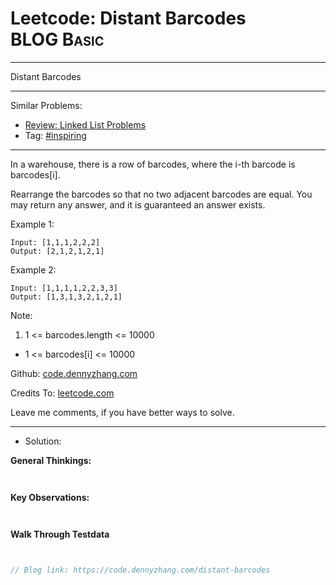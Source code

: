 * Leetcode: Distant Barcodes                                     :BLOG:Basic:
#+STARTUP: showeverything
#+OPTIONS: toc:nil \n:t ^:nil creator:nil d:nil
:PROPERTIES:
:type:     inspiring
:END:
---------------------------------------------------------------------
Distant Barcodes
---------------------------------------------------------------------
#+BEGIN_HTML
<a href="https://github.com/dennyzhang/code.dennyzhang.com/tree/master/problems/distant-barcodes"><img align="right" width="200" height="183" src="https://www.dennyzhang.com/wp-content/uploads/denny/watermark/github.png" /></a>
#+END_HTML
Similar Problems:
- [[https://code.dennyzhang.com/review-linkedlist][Review: Linked List Problems]]
- Tag: [[https://code.dennyzhang.com/review-inspiring][#inspiring]]
---------------------------------------------------------------------
In a warehouse, there is a row of barcodes, where the i-th barcode is barcodes[i].

Rearrange the barcodes so that no two adjacent barcodes are equal.  You may return any answer, and it is guaranteed an answer exists.

Example 1:
#+BEGIN_EXAMPLE
Input: [1,1,1,2,2,2]
Output: [2,1,2,1,2,1]
#+END_EXAMPLE

Example 2:
#+BEGIN_EXAMPLE
Input: [1,1,1,1,2,2,3,3]
Output: [1,3,1,3,2,1,2,1]
#+END_EXAMPLE
 
Note:

1. 1 <= barcodes.length <= 10000
- 1 <= barcodes[i] <= 10000

Github: [[https://github.com/dennyzhang/code.dennyzhang.com/tree/master/problems/distant-barcodes][code.dennyzhang.com]]

Credits To: [[https://leetcode.com/problems/distant-barcodes/description/][leetcode.com]]

Leave me comments, if you have better ways to solve.
---------------------------------------------------------------------
- Solution:

*General Thinkings:*
#+BEGIN_EXAMPLE

#+END_EXAMPLE

*Key Observations:*
#+BEGIN_EXAMPLE

#+END_EXAMPLE

*Walk Through Testdata*
#+BEGIN_EXAMPLE

#+END_EXAMPLE

#+BEGIN_SRC go
// Blog link: https://code.dennyzhang.com/distant-barcodes

#+END_SRC

#+BEGIN_HTML
<div style="overflow: hidden;">
<div style="float: left; padding: 5px"> <a href="https://www.linkedin.com/in/dennyzhang001"><img src="https://www.dennyzhang.com/wp-content/uploads/sns/linkedin.png" alt="linkedin" /></a></div>
<div style="float: left; padding: 5px"><a href="https://github.com/dennyzhang"><img src="https://www.dennyzhang.com/wp-content/uploads/sns/github.png" alt="github" /></a></div>
<div style="float: left; padding: 5px"><a href="https://www.dennyzhang.com/slack" target="_blank" rel="nofollow"><img src="https://www.dennyzhang.com/wp-content/uploads/sns/slack.png" alt="slack"/></a></div>
</div>
#+END_HTML
